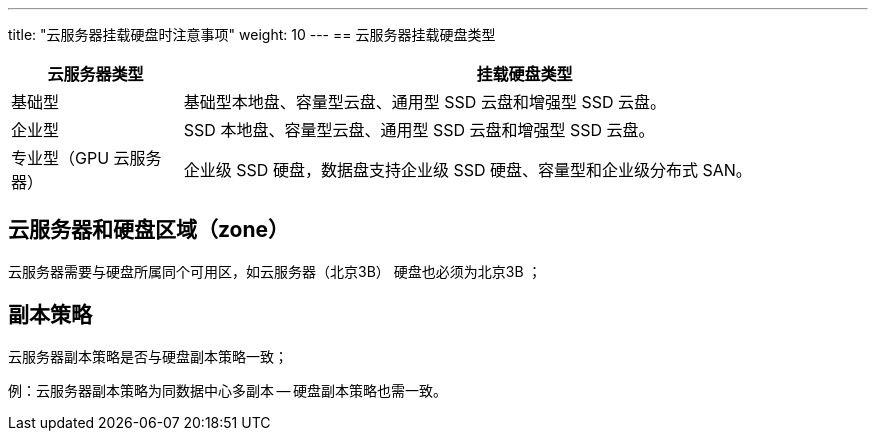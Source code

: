 ---
title: "云服务器挂载硬盘时注意事项"
weight: 10
---
== 云服务器挂载硬盘类型

[cols="2,8", options="header"]
|===
| 云服务器类型 | 挂载硬盘类型

| 基础型
| 基础型本地盘、容量型云盘、通用型 SSD 云盘和增强型 SSD 云盘。

| 企业型
| SSD 本地盘、容量型云盘、通用型 SSD 云盘和增强型 SSD 云盘。

| 专业型（GPU 云服务器）
| 企业级 SSD 硬盘，数据盘支持企业级 SSD 硬盘、容量型和企业级分布式 SAN。
|===

== 云服务器和硬盘区域（zone）

云服务器需要与硬盘所属同个可用区，如云服务器（北京3B） 硬盘也必须为北京3B ；

== 副本策略

云服务器副本策略是否与硬盘副本策略一致；

例：云服务器副本策略为同数据中心多副本 -- 硬盘副本策略也需一致。

